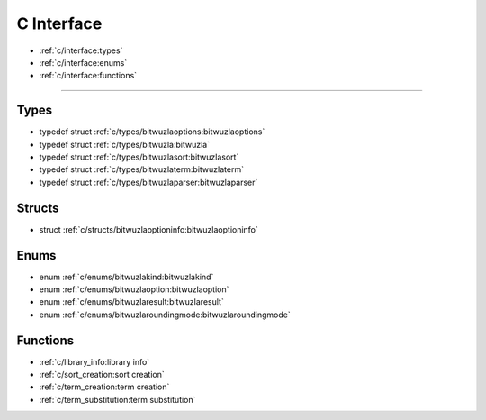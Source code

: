 C Interface
===========

* :ref:`c/interface:types`
* :ref:`c/interface:enums`
* :ref:`c/interface:functions`

---------


Types
-----

- typedef struct :ref:`c/types/bitwuzlaoptions:bitwuzlaoptions`
- typedef struct :ref:`c/types/bitwuzla:bitwuzla`
- typedef struct :ref:`c/types/bitwuzlasort:bitwuzlasort`
- typedef struct :ref:`c/types/bitwuzlaterm:bitwuzlaterm`
- typedef struct :ref:`c/types/bitwuzlaparser:bitwuzlaparser`

Structs
-------

- struct :ref:`c/structs/bitwuzlaoptioninfo:bitwuzlaoptioninfo`

Enums
------

- enum :ref:`c/enums/bitwuzlakind:bitwuzlakind`
- enum :ref:`c/enums/bitwuzlaoption:bitwuzlaoption`
- enum :ref:`c/enums/bitwuzlaresult:bitwuzlaresult`
- enum :ref:`c/enums/bitwuzlaroundingmode:bitwuzlaroundingmode`


Functions
---------

- :ref:`c/library_info:library info`
- :ref:`c/sort_creation:sort creation`
- :ref:`c/term_creation:term creation`
- :ref:`c/term_substitution:term substitution`
